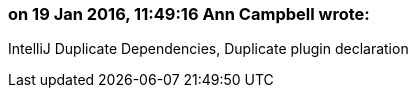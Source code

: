 === on 19 Jan 2016, 11:49:16 Ann Campbell wrote:
IntelliJ Duplicate Dependencies, Duplicate plugin declaration

